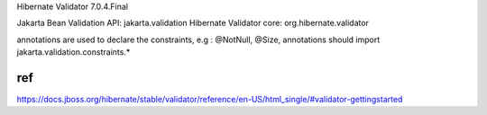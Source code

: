 

Hibernate Validator 7.0.4.Final



Jakarta Bean Validation API: jakarta.validation     
Hibernate Validator core: org.hibernate.validator

annotations are used to declare the constraints, e.g : @NotNull, @Size, annotations should import jakarta.validation.constraints.*











ref
************
https://docs.jboss.org/hibernate/stable/validator/reference/en-US/html_single/#validator-gettingstarted
